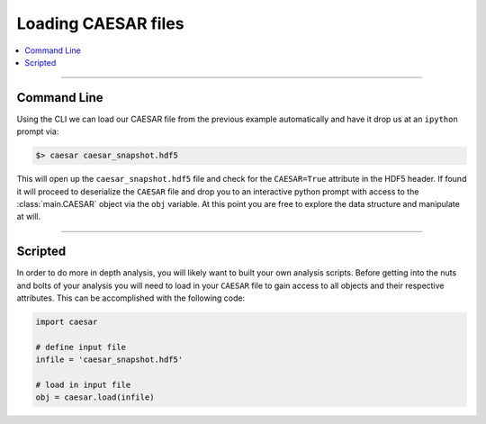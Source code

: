 
Loading CAESAR files
********************

.. contents::
   :local:
   :depth: 3

----

Command Line
============

Using the CLI we can load our CAESAR file from the previous example
automatically and have it drop us at an ``ipython`` prompt via:

.. code-block:: bash

   $> caesar caesar_snapshot.hdf5

This will open up the ``caesar_snapshot.hdf5`` file and check for the
``CAESAR=True`` attribute in the HDF5 header.  If found it will
proceed to deserialize the ``CAESAR`` file and drop you to an
interactive python prompt with access to the :class:`main.CAESAR`
object via the ``obj`` variable.  At this point you are free to
explore the data structure and manipulate at will.

----

Scripted
========

In order to do more in depth analysis, you will likely want to built
your own analysis scripts.  Before getting into the nuts and bolts of
your analysis you will need to load in your ``CAESAR`` file to gain
access to all objects and their respective attributes.  This can be
accomplished with the following code:

.. code-block:: python

   import caesar

   # define input file
   infile = 'caesar_snapshot.hdf5'

   # load in input file
   obj = caesar.load(infile)


